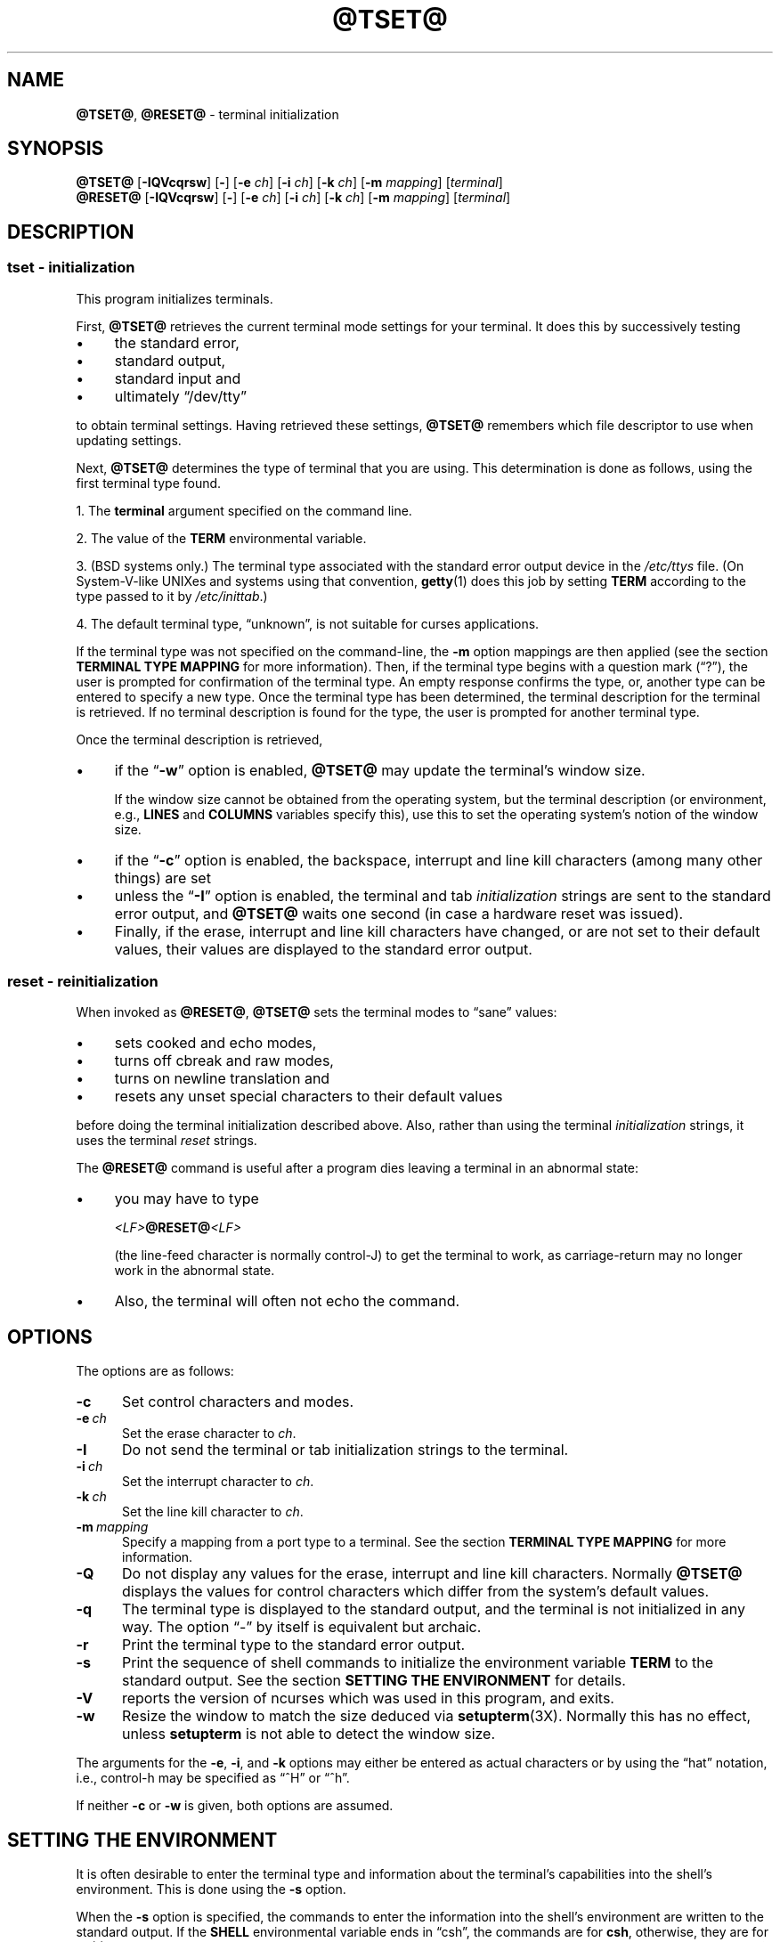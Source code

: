.\"***************************************************************************
.\" Copyright 2018-2022,2023 Thomas E. Dickey                                *
.\" Copyright 1998-2016,2017 Free Software Foundation, Inc.                  *
.\"                                                                          *
.\" Permission is hereby granted, free of charge, to any person obtaining a  *
.\" copy of this software and associated documentation files (the            *
.\" "Software"), to deal in the Software without restriction, including      *
.\" without limitation the rights to use, copy, modify, merge, publish,      *
.\" distribute, distribute with modifications, sublicense, and/or sell       *
.\" copies of the Software, and to permit persons to whom the Software is    *
.\" furnished to do so, subject to the following conditions:                 *
.\"                                                                          *
.\" The above copyright notice and this permission notice shall be included  *
.\" in all copies or substantial portions of the Software.                   *
.\"                                                                          *
.\" THE SOFTWARE IS PROVIDED "AS IS", WITHOUT WARRANTY OF ANY KIND, EXPRESS  *
.\" OR IMPLIED, INCLUDING BUT NOT LIMITED TO THE WARRANTIES OF               *
.\" MERCHANTABILITY, FITNESS FOR A PARTICULAR PURPOSE AND NONINFRINGEMENT.   *
.\" IN NO EVENT SHALL THE ABOVE COPYRIGHT HOLDERS BE LIABLE FOR ANY CLAIM,   *
.\" DAMAGES OR OTHER LIABILITY, WHETHER IN AN ACTION OF CONTRACT, TORT OR    *
.\" OTHERWISE, ARISING FROM, OUT OF OR IN CONNECTION WITH THE SOFTWARE OR    *
.\" THE USE OR OTHER DEALINGS IN THE SOFTWARE.                               *
.\"                                                                          *
.\" Except as contained in this notice, the name(s) of the above copyright   *
.\" holders shall not be used in advertising or otherwise to promote the     *
.\" sale, use or other dealings in this Software without prior written       *
.\" authorization.                                                           *
.\"***************************************************************************
.\"
.\" $Id: tset.1,v 1.64 2023/06/10 15:46:24 tom Exp $
.TH @TSET@ 1 2023-06-10 "ncurses 6.4" "User commands"
.ie \n(.g .ds `` \(lq
.el       .ds `` ``
.ie \n(.g .ds '' \(rq
.el       .ds '' ''
.de bP
.ie n  .IP \(bu 4
.el    .IP \(bu 2
..
.SH NAME
\fB@TSET@\fP, \fB@RESET@\fP \- terminal initialization
.SH SYNOPSIS
\fB@TSET@\fP [\fB\-IQVcqrsw\fP] [\fB\-\fP] [\fB\-e\fP \fIch\fP] [\fB\-i\fP \fIch\fP] [\fB\-k\fP \fIch\fP] [\fB\-m\fP \fImapping\fP] [\fIterminal\fP]
.br
\fB@RESET@\fP [\fB\-IQVcqrsw\fP] [\fB\-\fP] [\fB\-e\fP \fIch\fP] [\fB\-i\fP \fIch\fP] [\fB\-k\fP \fIch\fP] [\fB\-m\fP \fImapping\fP] [\fIterminal\fP]
.SH DESCRIPTION
.SS tset - initialization
This program initializes terminals.
.PP
First, \fB@TSET@\fP retrieves the current terminal mode settings
for your terminal.
It does this by successively testing
.bP
the standard error,
.bP
standard output,
.bP
standard input and
.bP
ultimately \*(``/dev/tty\*(''
.PP
to obtain terminal settings.
Having retrieved these settings, \fB@TSET@\fP remembers which
file descriptor to use when updating settings.
.PP
Next, \fB@TSET@\fP determines the type of terminal that you are using.
This determination is done as follows, using the first terminal type found.
.PP
1. The \fBterminal\fP argument specified on the command line.
.PP
2. The value of the \fBTERM\fP environmental variable.
.PP
3. (BSD systems only.) The terminal type associated with the standard
error output device in the \fI/etc/ttys\fP file.
(On System\-V-like UNIXes and systems using that convention,
\fBgetty\fP(1) does this job by setting
\fBTERM\fP according to the type passed to it by \fI/etc/inittab\fP.)
.PP
4. The default terminal type, \*(``unknown\*('',
is not suitable for curses applications.
.PP
If the terminal type was not specified on the command-line, the \fB\-m\fP
option mappings are then applied (see the section
.B TERMINAL TYPE MAPPING
for more information).
Then, if the terminal type begins with a question mark (\*(``?\*(''), the
user is prompted for confirmation of the terminal type.
An empty
response confirms the type, or, another type can be entered to specify
a new type.
Once the terminal type has been determined,
the terminal description for the terminal is retrieved.
If no terminal description is found
for the type, the user is prompted for another terminal type.
.PP
Once the terminal description is retrieved,
.bP
if the \*(``\fB\-w\fP\*('' option is enabled, \fB@TSET@\fP may update
the terminal's window size.
.IP
If the window size cannot be obtained from the operating system,
but the terminal description (or environment, e.g., \fBLINES\fP
and \fBCOLUMNS\fP variables specify this),
use this to set the operating system's notion of the window size.
.bP
if the \*(``\fB\-c\fP\*('' option is enabled,
the backspace, interrupt and line kill characters
(among many other things) are set
.bP
unless the \*(``\fB\-I\fP\*('' option is enabled,
the terminal
and tab \fIinitialization\fP strings are sent to the standard error output,
and \fB@TSET@\fP waits one second (in case a hardware reset was issued).
.bP
Finally, if the erase, interrupt and line kill characters have changed,
or are not set to their default values, their values are displayed to the
standard error output.
.SS reset - reinitialization
.PP
When invoked as \fB@RESET@\fP, \fB@TSET@\fP sets the terminal
modes to \*(``sane\*('' values:
.bP
sets cooked and echo modes,
.bP
turns off cbreak and raw modes,
.bP
turns on newline translation and
.bP
resets any unset special characters to their default values
.PP
before
doing the terminal initialization described above.
Also, rather than using the terminal \fIinitialization\fP strings,
it uses the terminal \fIreset\fP strings.
.PP
The \fB@RESET@\fP command is useful
after a program dies leaving a terminal in an abnormal state:
.bP
you may have to type
.sp
    \fI<LF>\fB@RESET@\fI<LF>\fR
.sp
(the line-feed character is normally control-J) to get the terminal
to work, as carriage-return may no longer work in the abnormal state.
.bP
Also, the terminal will often not echo the command.
.SH OPTIONS
.PP
The options are as follows:
.TP 5
.B \-c
Set control characters and modes.
.TP 5
.BI \-e\  ch
Set the erase character to \fIch\fP.
.TP
.B \-I
Do not send the terminal or tab initialization strings to the terminal.
.TP
.BI \-i\  ch
Set the interrupt character to \fIch\fP.
.TP
.BI \-k\  ch
Set the line kill character to \fIch\fP.
.TP
.BI \-m\  mapping
Specify a mapping from a port type to a terminal.
See the section
.B TERMINAL TYPE MAPPING
for more information.
.TP
.B \-Q
Do not display any values for the erase, interrupt and line kill characters.
Normally \fB@TSET@\fP displays the values for control characters which
differ from the system's default values.
.TP
.B \-q
The terminal type is displayed to the standard output, and the terminal is
not initialized in any way.
The option \*(``\-\*('' by itself is equivalent but archaic.
.TP
.B \-r
Print the terminal type to the standard error output.
.TP
.B \-s
Print the sequence of shell commands to initialize the environment variable
\fBTERM\fP to the standard output.
See the section
.B SETTING THE ENVIRONMENT
for details.
.TP
.B \-V
reports the version of ncurses which was used in this program, and exits.
.TP
.B \-w
Resize the window to match the size deduced via \fBsetupterm\fP(3X).
Normally this has no effect,
unless \fBsetupterm\fP is not able to detect the window size.
.PP
The arguments for the \fB\-e\fP, \fB\-i\fP, and \fB\-k\fP
options may either be entered as actual characters
or by using the \*(``hat\*(''
notation, i.e., control-h may be specified as \*(``^H\*('' or \*(``^h\*(''.
.PP
If neither \fB\-c\fP or \fB\-w\fP is given, both options are assumed.
.
.SH SETTING THE ENVIRONMENT
It is often desirable to enter the terminal type and information about
the terminal's capabilities into the shell's environment.
This is done using the \fB\-s\fP option.
.PP
When the \fB\-s\fP option is specified, the commands to enter the information
into the shell's environment are written to the standard output.
If
the \fBSHELL\fP environmental variable ends in \*(``csh\*('', the commands
are for \fBcsh\fP, otherwise, they are for \fBsh\fP(1).
Note, the \fBcsh\fP commands set and unset the shell variable
\fBnoglob\fP, leaving it unset.
The following line in the \fB.login\fP
or \fB.profile\fP files will initialize the environment correctly:
.sp
    eval \`@TSET@ \-s options ... \`
.
.SH TERMINAL TYPE MAPPING
When the terminal is not hardwired into the system (or the current
system information is incorrect) the terminal type derived from the
\fI/etc/ttys\fP file or the \fBTERM\fP environmental variable is often
something generic like \fBnetwork\fP, \fBdialup\fP, or \fBunknown\fP.
When \fB@TSET@\fP is used in a startup script it is often desirable to
provide information about the type of terminal used on such ports.
.PP
The \fB\-m\fP options maps
from some set of conditions to a terminal type, that is, to
tell \fB@TSET@\fP
\*(``If I'm on this port at a particular speed,
guess that I'm on that kind of terminal\*(''.
.PP
The argument to the \fB\-m\fP option consists of an optional port type, an
optional operator, an optional baud rate specification, an optional
colon (\*(``:\*('') character and a terminal type.
The port type is a
string (delimited by either the operator or the colon character).
The operator may be any combination of
\*(``>\*('',
\*(``<\*('',
\*(``@\*('',
and \*(``!\*('';
\*(``>\*('' means greater than,
\*(``<\*('' means less than,
\*(``@\*('' means equal to and
\*(``!\*('' inverts the sense of the test.
The baud rate is specified as a number and is compared with the speed
of the standard error output (which should be the control terminal).
The terminal type is a string.
.PP
If the terminal type is not specified on the command line, the \fB\-m\fP
mappings are applied to the terminal type.
If the port type and baud
rate match the mapping, the terminal type specified in the mapping
replaces the current type.
If more than one mapping is specified, the
first applicable mapping is used.
.PP
For example, consider the following mapping: \fBdialup>9600:vt100\fP.
The port type is dialup , the operator is >, the baud rate
specification is 9600, and the terminal type is vt100.
The result of
this mapping is to specify that if the terminal type is \fBdialup\fP,
and the baud rate is greater than 9600 baud, a terminal type of
\fBvt100\fP will be used.
.PP
If no baud rate is specified, the terminal type will match any baud rate.
If no port type is specified, the terminal type will match any port type.
For example, \fB\-m dialup:vt100 \-m :?xterm\fP
will cause any dialup port, regardless of baud rate, to match the terminal
type vt100, and any non-dialup port type to match the terminal type ?xterm.
Note, because of the leading question mark, the user will be
queried on a default port as to whether they are actually using an xterm
terminal.
.PP
No whitespace characters are permitted in the \fB\-m\fP option argument.
Also, to avoid problems with meta-characters, it is suggested that the
entire \fB\-m\fP option argument be placed within single quote characters,
and that \fBcsh\fP users insert a backslash character (\*(``\e\*('') before
any exclamation marks (\*(``!\*('').
.SH HISTORY
.PP
A \fBreset\fP command appeared in 1BSD (March 1978), written by Kurt Shoens.
This program set the \fIerase\fP and \fIkill\fP characters
to \fB^H\fP (backspace) and \fB@\fP respectively.
Mark Horton improved that in 3BSD (October 1979), adding
\fIintr\fP, \fIquit\fP, \fIstart\fP/\fIstop\fP and \fIeof\fP characters
as well as changing the program to avoid modifying any user settings.
That version of \fBreset\fP did not use the termcap database.
.PP
A separate \fBtset\fP command was provided in 1BSD by Eric Allman,
using the termcap database.
Allman's comments in the source code indicate
that he began work in October 1977,
continuing development over the next few years.
.PP
According to comments in the source code,
the \fBtset\fP program was modified in September 1980,
to use logic copied from the 3BSD \*(``reset\*(''
when it was invoked as \fBreset\fP.
This version appeared in 4.1cBSD, late in 1982.
.PP
Other developers (e.g., Keith Bostic and Jim Bloom)
continued to modify \fBtset\fP until 4.4BSD was released in 1993.
.PP
The \fBncurses\fP implementation
was lightly adapted from the 4.4BSD sources for a terminfo environment by Eric
S. Raymond <esr@snark.thyrsus.com>.
.SH COMPATIBILITY
.PP
Neither IEEE Std 1003.1/The Open Group Base Specifications Issue 7
(POSIX.1-2008) nor
X/Open Curses Issue 7 documents \fB@TSET@\fP or \fB@RESET@\fP.
.PP
The AT&T \fBtput\fP utility (AIX, HPUX, Solaris)
incorporated the terminal-mode manipulation as well as termcap-based features
such as resetting tabstops from \fBtset\fP in BSD (4.1c),
presumably with the intention of making \fBtset\fP obsolete.
However, each of those systems still provides \fBtset\fP.
In fact, the commonly-used \fBreset\fP utility
is always an alias for \fBtset\fP.
.PP
The \fB@TSET@\fP utility provides for backward-compatibility with BSD
environments (under most modern UNIXes, \fB/etc/inittab\fP and \fBgetty\fP(1)
can set \fBTERM\fP appropriately for each dial-up line; this obviates what was
\fB@TSET@\fP's most important use).
This implementation behaves like 4.4BSD
\fBtset\fP, with a few exceptions specified here.
.PP
A few options are different
because the \fBTERMCAP\fP variable
is no longer supported under terminfo-based \fBncurses\fP:
.bP
The \fB\-S\fP option of BSD \fBtset\fP no longer works;
it prints an error message to the standard error and dies.
.bP
The \fB\-s\fP option only sets \fBTERM\fP, not \fBTERMCAP\fP.
.PP
There was an undocumented 4.4BSD feature
that invoking \fBtset\fP via a link named
\*(``TSET\*('' (or via any other name beginning with an upper-case letter)
set the terminal to use upper-case only.
This feature has been omitted.
.PP
The \fB\-A\fP, \fB\-E\fP, \fB\-h\fP, \fB\-u\fP and \fB\-v\fP
options were deleted from the \fB@TSET@\fP
utility in 4.4BSD.
None of them were documented in 4.3BSD and all are
of limited utility at best.
The \fB\-a\fP, \fB\-d\fP, and \fB\-p\fP options are similarly
not documented or useful, but were retained as they appear to be in
widespread use.
It is strongly recommended that any usage of these
three options be changed to use the \fB\-m\fP option instead.
The \fB\-a\fP, \fB\-d\fP, and \fB\-p\fP options
are therefore omitted from the usage summary above.
.PP
Very old systems, e.g., 3BSD, used a different terminal driver which
was replaced in 4BSD in the early 1980s.
To accommodate these older systems, the 4BSD \fB@TSET@\fP provided a
\fB\-n\fP option to specify that the new terminal driver should be used.
This implementation does not provide that choice.
.PP
It is still permissible to specify the \fB\-e\fP, \fB\-i\fP,
and \fB\-k\fP options without arguments,
although it is strongly recommended that such usage be fixed to
explicitly specify the character.
.PP
As of 4.4BSD,
executing \fB@TSET@\fP as \fB@RESET@\fP no longer implies the \fB\-Q\fP option.
Also, the interaction between the \- option and the \fIterminal\fP
argument in some historic implementations of \fB@TSET@\fP has been removed.
.PP
The \fB\-c\fP and \fB\-w\fP options are not found in earlier implementations.
However, a different window size-change feature was provided in 4.4BSD.
.bP
In 4.4BSD, \fBtset\fP uses the window size from the termcap description
to set the window size if \fBtset\fP is not able to obtain the window
size from the operating system.
.bP
In ncurses, \fB@TSET@\fP obtains the window size using
\fBsetupterm\fP, which may be from
the operating system,
the \fBLINES\fP and \fBCOLUMNS\fP environment variables or
the terminal description.
.PP
Obtaining the window size from the terminal description is common to
both implementations, but considered obsolescent.
Its only practical use is for hardware terminals.
Generally speaking, a window size would be unset only if there were
some problem obtaining the value from the operating system
(and \fBsetupterm\fP would still fail).
For that reason, the \fBLINES\fP and \fBCOLUMNS\fP environment variables
may be useful for working around window-size problems.
Those have the drawback that if the window is resized,
those variables must be recomputed and reassigned.
To do this more easily, use the \fBresize\fP(1) program.
.SH ENVIRONMENT
The \fB@TSET@\fP command uses these environment variables:
.TP 5
SHELL
tells \fB@TSET@\fP whether to initialize \fBTERM\fP using \fBsh\fP(1) or
\fBcsh\fP(1) syntax.
.TP 5
TERM
Denotes your terminal type.
Each terminal type is distinct, though many are similar.
.TP 5
TERMCAP
may denote the location of a termcap database.
If it is not an absolute pathname, e.g., begins with a \*(``/\*('',
\fB@TSET@\fP removes the variable from the environment before looking
for the terminal description.
.SH FILES
.TP 5
/etc/ttys
system port name to terminal type mapping database (BSD versions only).
.TP
@TERMINFO@
terminal capability database
.SH SEE ALSO
.hy 0
\fBcsh\fP(1),
\fBsh\fP(1),
\fBstty\fP(1),
\fBcurs_terminfo\fP(3X),
\fBtty\fP(4),
\fBterminfo\fP(5),
\fBttys\fP(5),
\fBenviron\fP(7)
.hy
.PP
This describes \fBncurses\fP
version @NCURSES_MAJOR@.@NCURSES_MINOR@ (patch @NCURSES_PATCH@).
